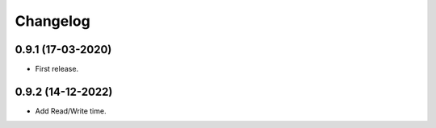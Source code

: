 Changelog
=========

0.9.1 (17-03-2020)
++++++++++++++++++

* First release.

0.9.2 (14-12-2022)
++++++++++++++++++

* Add Read/Write time.
